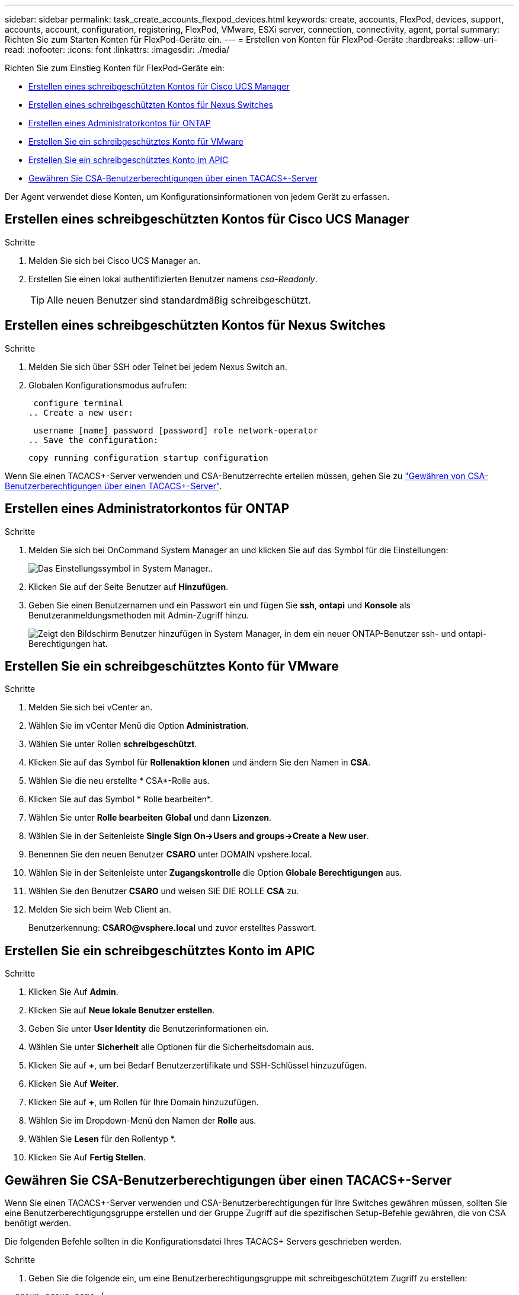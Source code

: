 ---
sidebar: sidebar 
permalink: task_create_accounts_flexpod_devices.html 
keywords: create, accounts, FlexPod, devices, support, accounts, account, configuration, registering, FlexPod, VMware, ESXi server, connection, connectivity, agent, portal 
summary: Richten Sie zum Starten Konten für FlexPod-Geräte ein. 
---
= Erstellen von Konten für FlexPod-Geräte
:hardbreaks:
:allow-uri-read: 
:nofooter: 
:icons: font
:linkattrs: 
:imagesdir: ./media/


Richten Sie zum Einstieg Konten für FlexPod-Geräte ein:

* <<Erstellen eines schreibgeschützten Kontos für Cisco UCS Manager>>
* <<Erstellen eines schreibgeschützten Kontos für Nexus Switches>>
* <<Erstellen eines Administratorkontos für ONTAP>>
* <<Erstellen Sie ein schreibgeschütztes Konto für VMware>>
* <<Erstellen Sie ein schreibgeschütztes Konto im APIC>>
* <<Gewähren Sie CSA-Benutzerberechtigungen über einen TACACS+-Server>>


Der Agent verwendet diese Konten, um Konfigurationsinformationen von jedem Gerät zu erfassen.



== Erstellen eines schreibgeschützten Kontos für Cisco UCS Manager

.Schritte
. Melden Sie sich bei Cisco UCS Manager an.
. Erstellen Sie einen lokal authentifizierten Benutzer namens _csa-Readonly_.
+

TIP: Alle neuen Benutzer sind standardmäßig schreibgeschützt.





== Erstellen eines schreibgeschützten Kontos für Nexus Switches

.Schritte
. Melden Sie sich über SSH oder Telnet bei jedem Nexus Switch an.
. Globalen Konfigurationsmodus aufrufen:
+
....
 configure terminal
.. Create a new user:
....
+
....
 username [name] password [password] role network-operator
.. Save the configuration:
....
+
 copy running configuration startup configuration


Wenn Sie einen TACACS+-Server verwenden und CSA-Benutzerrechte erteilen müssen, gehen Sie zu link:task_grant_user_privileges.html["Gewähren von CSA-Benutzerberechtigungen über einen TACACS+-Server"].



== Erstellen eines Administratorkontos für ONTAP

.Schritte
. Melden Sie sich bei OnCommand System Manager an und klicken Sie auf das Symbol für die Einstellungen:
+
image:screenshot_system_manager_settings.gif["Das Einstellungssymbol in System Manager."].

. Klicken Sie auf der Seite Benutzer auf *Hinzufügen*.
. Geben Sie einen Benutzernamen und ein Passwort ein und fügen Sie *ssh*, *ontapi* und *Konsole* als Benutzeranmeldungsmethoden mit Admin-Zugriff hinzu.
+
image:screenshot_system_manager_add_user.gif["Zeigt den Bildschirm Benutzer hinzufügen in System Manager, in dem ein neuer ONTAP-Benutzer ssh- und ontapi-Berechtigungen hat."]





== Erstellen Sie ein schreibgeschütztes Konto für VMware

.Schritte
. Melden Sie sich bei vCenter an.
. Wählen Sie im vCenter Menü die Option *Administration*.
. Wählen Sie unter Rollen *schreibgeschützt*.
. Klicken Sie auf das Symbol für *Rollenaktion klonen* und ändern Sie den Namen in *CSA*.
. Wählen Sie die neu erstellte * CSA*-Rolle aus.
. Klicken Sie auf das Symbol * Rolle bearbeiten*.
. Wählen Sie unter *Rolle bearbeiten* *Global* und dann *Lizenzen*.
. Wählen Sie in der Seitenleiste *Single Sign On->Users and groups->Create a New user*.
. Benennen Sie den neuen Benutzer *CSARO* unter DOMAIN vpshere.local.
. Wählen Sie in der Seitenleiste unter *Zugangskontrolle* die Option *Globale Berechtigungen* aus.
. Wählen Sie den Benutzer *CSARO* und weisen SIE DIE ROLLE *CSA* zu.
. Melden Sie sich beim Web Client an.
+
Benutzerkennung: *CSARO@vsphere.local* und zuvor erstelltes Passwort.





== Erstellen Sie ein schreibgeschütztes Konto im APIC

.Schritte
. Klicken Sie Auf *Admin*.
. Klicken Sie auf *Neue lokale Benutzer erstellen*.
. Geben Sie unter *User Identity* die Benutzerinformationen ein.
. Wählen Sie unter *Sicherheit* alle Optionen für die Sicherheitsdomain aus.
. Klicken Sie auf *+*, um bei Bedarf Benutzerzertifikate und SSH-Schlüssel hinzuzufügen.
. Klicken Sie Auf *Weiter*.
. Klicken Sie auf *+*, um Rollen für Ihre Domain hinzuzufügen.
. Wählen Sie im Dropdown-Menü den Namen der *Rolle* aus.
. Wählen Sie *Lesen* für den Rollentyp *.
. Klicken Sie Auf *Fertig Stellen*.




== Gewähren Sie CSA-Benutzerberechtigungen über einen TACACS+-Server

Wenn Sie einen TACACS+-Server verwenden und CSA-Benutzerberechtigungen für Ihre Switches gewähren müssen, sollten Sie eine Benutzerberechtigungsgruppe erstellen und der Gruppe Zugriff auf die spezifischen Setup-Befehle gewähren, die von CSA benötigt werden.

Die folgenden Befehle sollten in die Konfigurationsdatei Ihres TACACS+ Servers geschrieben werden.

.Schritte
. Geben Sie die folgende ein, um eine Benutzerberechtigungsgruppe mit schreibgeschütztem Zugriff zu erstellen:


[listing]
----
  group=group_name {
    default service=deny
    service=exec{
      priv-lvl=0
    }
  }
----
. Geben Sie Folgendes ein, um den Zugriff auf die von CSA benötigten Befehle zu gewähren:


[listing]
----
  cmd=show {
    permit "environment"
    permit "version"
    permit "feature"
    permit "feature-set"
    permit hardware.*
    permit "interface"
    permit "interface"
    permit "interface transceiver"
    permit "inventory"
    permit "license"
    permit "module"
    permit "port-channel database"
    permit "ntp peers"
    permit "license usage"
    permit "port-channel summary"
    permit "running-config"
    permit "startup-config"
    permit "running-config diff"
    permit "switchname"
    permit "int mgmt0"
    permit "cdp neighbors detail"
    permit "vlan"
    permit "vpc"
    permit "vpc peer-keepalive"
    permit "mac address-table"
    permit "lacp port-channel"
    permit "policy-map"
    permit "policy-map system type qos"
    permit "policy-map system type queuing"
    permit "policy-map system type network-qos"
    permit "zoneset active"
    permit "san-port-channel summary"
    permit "flogi database"
    permit "fcns database detail"
    permit "fcns database detail"
    permit "zoneset active"
    permit "vsan"
    permit "vsan usage"
    permit "vsan membership"
    }
----
. Geben Sie Folgendes ein, um Ihr CSA-Benutzerkonto der neu erstellten Gruppe hinzuzufügen:


[listing]
----
  user=user_account{
    member=group_name
    login=file/etc/passwd
  }
----